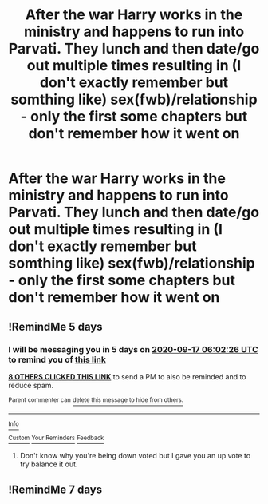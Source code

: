 #+TITLE: After the war Harry works in the ministry and happens to run into Parvati. They lunch and then date/go out multiple times resulting in (I don't exactly remember but somthing like) sex(fwb)/relationship - only the first some chapters but don't remember how it went on

* After the war Harry works in the ministry and happens to run into Parvati. They lunch and then date/go out multiple times resulting in (I don't exactly remember but somthing like) sex(fwb)/relationship - only the first some chapters but don't remember how it went on
:PROPERTIES:
:Author: to_be_continued_42
:Score: 60
:DateUnix: 1599862464.0
:DateShort: 2020-Sep-12
:FlairText: What's That Fic?
:END:

** !RemindMe 5 days
:PROPERTIES:
:Author: DoomAndThenSum
:Score: 5
:DateUnix: 1599890546.0
:DateShort: 2020-Sep-12
:END:

*** I will be messaging you in 5 days on [[http://www.wolframalpha.com/input/?i=2020-09-17%2006:02:26%20UTC%20To%20Local%20Time][*2020-09-17 06:02:26 UTC*]] to remind you of [[https://np.reddit.com/r/HPfanfiction/comments/ir0i0g/after_the_war_harry_works_in_the_ministry_and/g4wmxru/?context=3][*this link*]]

[[https://np.reddit.com/message/compose/?to=RemindMeBot&subject=Reminder&message=%5Bhttps%3A%2F%2Fwww.reddit.com%2Fr%2FHPfanfiction%2Fcomments%2Fir0i0g%2Fafter_the_war_harry_works_in_the_ministry_and%2Fg4wmxru%2F%5D%0A%0ARemindMe%21%202020-09-17%2006%3A02%3A26%20UTC][*8 OTHERS CLICKED THIS LINK*]] to send a PM to also be reminded and to reduce spam.

^{Parent commenter can} [[https://np.reddit.com/message/compose/?to=RemindMeBot&subject=Delete%20Comment&message=Delete%21%20ir0i0g][^{delete this message to hide from others.}]]

--------------

[[https://np.reddit.com/r/RemindMeBot/comments/e1bko7/remindmebot_info_v21/][^{Info}]]

[[https://np.reddit.com/message/compose/?to=RemindMeBot&subject=Reminder&message=%5BLink%20or%20message%20inside%20square%20brackets%5D%0A%0ARemindMe%21%20Time%20period%20here][^{Custom}]]
[[https://np.reddit.com/message/compose/?to=RemindMeBot&subject=List%20Of%20Reminders&message=MyReminders%21][^{Your Reminders}]]
[[https://np.reddit.com/message/compose/?to=Watchful1&subject=RemindMeBot%20Feedback][^{Feedback}]]
:PROPERTIES:
:Author: RemindMeBot
:Score: 3
:DateUnix: 1599893081.0
:DateShort: 2020-Sep-12
:END:

**** Don't know why you're being down voted but I gave you an up vote to try balance it out.
:PROPERTIES:
:Author: avidnarutofan
:Score: 7
:DateUnix: 1599900834.0
:DateShort: 2020-Sep-12
:END:


** !RemindMe 7 days
:PROPERTIES:
:Author: avidnarutofan
:Score: 0
:DateUnix: 1599900787.0
:DateShort: 2020-Sep-12
:END:
